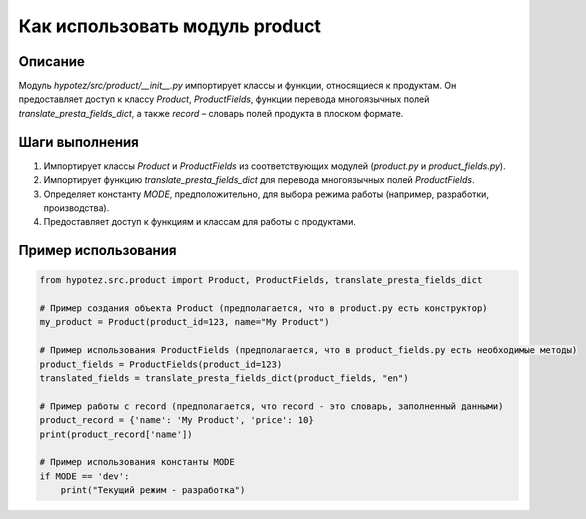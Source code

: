 Как использовать модуль product
========================================================================================

Описание
-------------------------
Модуль `hypotez/src/product/__init__.py` импортирует классы и функции, относящиеся к продуктам. Он предоставляет доступ к классу `Product`, `ProductFields`, функции перевода многоязычных полей `translate_presta_fields_dict`, а также  `record` – словарь полей продукта в плоском формате.

Шаги выполнения
-------------------------
1. Импортирует классы `Product` и `ProductFields` из соответствующих модулей (`product.py` и `product_fields.py`).
2. Импортирует функцию `translate_presta_fields_dict` для перевода многоязычных полей `ProductFields`.
3. Определяет константу `MODE`,  предположительно, для выбора режима работы (например, разработки, производства).
4. Предоставляет доступ к функциям и классам для работы с продуктами.

Пример использования
-------------------------
.. code-block:: python

    from hypotez.src.product import Product, ProductFields, translate_presta_fields_dict

    # Пример создания объекта Product (предполагается, что в product.py есть конструктор)
    my_product = Product(product_id=123, name="My Product")

    # Пример использования ProductFields (предполагается, что в product_fields.py есть необходимые методы)
    product_fields = ProductFields(product_id=123)
    translated_fields = translate_presta_fields_dict(product_fields, "en")

    # Пример работы с record (предполагается, что record - это словарь, заполненный данными)
    product_record = {'name': 'My Product', 'price': 10}
    print(product_record['name'])

    # Пример использования константы MODE
    if MODE == 'dev':
        print("Текущий режим - разработка")